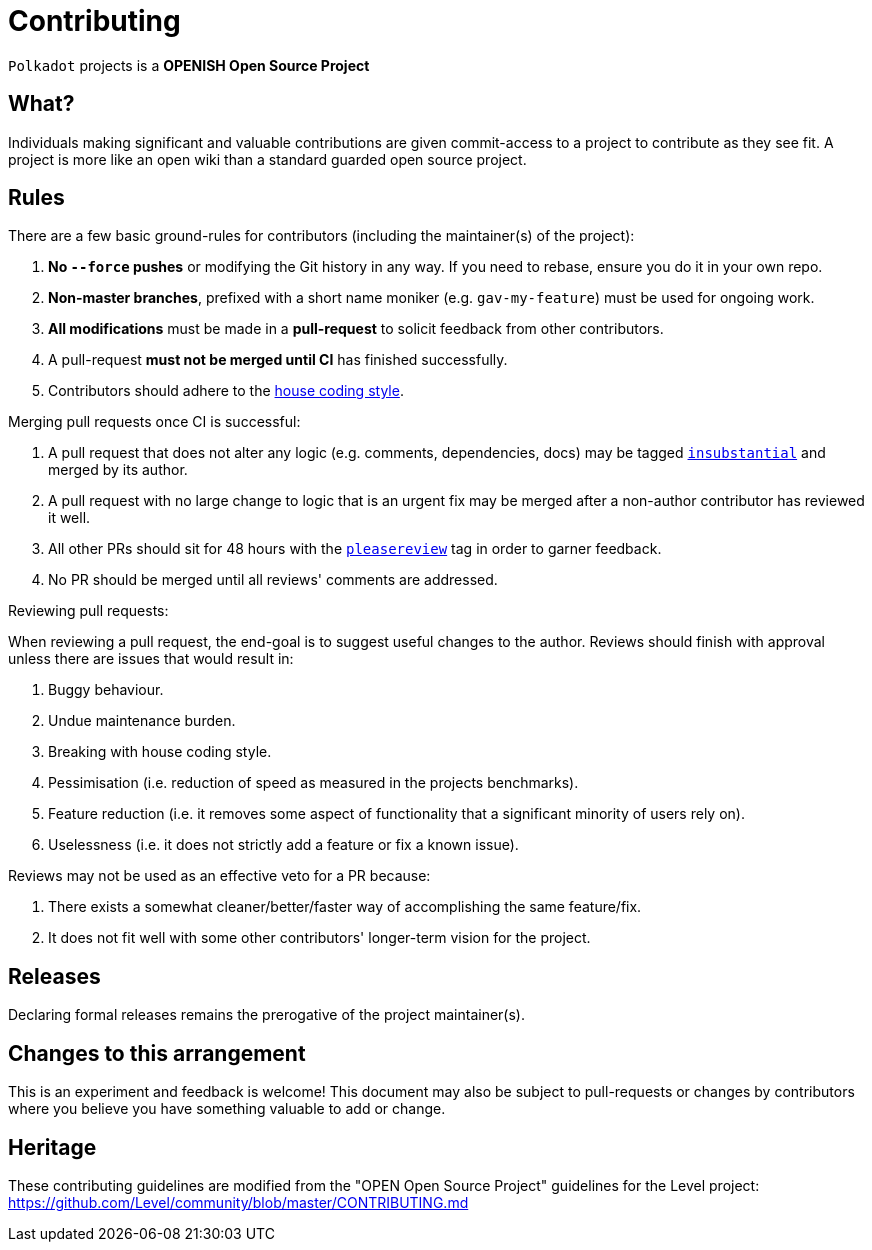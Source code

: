 = Contributing

`Polkadot` projects is a **OPENISH Open Source Project**

== What?

Individuals making significant and valuable contributions are given commit-access to a project to contribute as they see fit. A project is more like an open wiki than a standard guarded open source project.

== Rules

There are a few basic ground-rules for contributors (including the maintainer(s) of the project):

. **No `--force` pushes** or modifying the Git history in any way. If you need to rebase, ensure you do it in your own repo.
. **Non-master branches**, prefixed with a short name moniker (e.g. `gav-my-feature`) must be used for ongoing work.
. **All modifications** must be made in a **pull-request** to solicit feedback from other contributors.
. A pull-request *must not be merged until CI* has finished successfully.
. Contributors should adhere to the https://github.com/paritytech/polkadot/wiki/Style-Guide[house coding style].

Merging pull requests once CI is successful:

. A pull request that does not alter any logic (e.g. comments, dependencies, docs) may be tagged https://github.com/paritytech/polkadot/pulls?utf8=%E2%9C%93&q=is%3Apr+is%3Aopen+label%3AA2-insubstantial[`insubstantial`] and merged by its author.
. A pull request with no large change to logic that is an urgent fix may be merged after a non-author contributor has reviewed it well.
. All other PRs should sit for 48 hours with the https://github.com/paritytech/polkadot/pulls?q=is%3Apr+is%3Aopen+label%3AA0-pleasereview[`pleasereview`] tag in order to garner feedback.
. No PR should be merged until all reviews' comments are addressed.

.Reviewing pull requests:
When reviewing a pull request, the end-goal is to suggest useful changes to the author. Reviews should finish with approval unless there are issues that would result in:

. Buggy behaviour.
. Undue maintenance burden.
. Breaking with house coding style.
. Pessimisation (i.e. reduction of speed as measured in the projects benchmarks).
. Feature reduction (i.e. it removes some aspect of functionality that a significant minority of users rely on).
. Uselessness (i.e. it does not strictly add a feature or fix a known issue).

.Reviews may not be used as an effective veto for a PR because:
. There exists a somewhat cleaner/better/faster way of accomplishing the same feature/fix.
. It does not fit well with some other contributors' longer-term vision for the project.

== Releases

Declaring formal releases remains the prerogative of the project maintainer(s).

== Changes to this arrangement

This is an experiment and feedback is welcome! This document may also be subject to pull-requests or changes by contributors where you believe you have something valuable to add or change.

== Heritage

These contributing guidelines are modified from the "OPEN Open Source Project" guidelines for the Level project: https://github.com/Level/community/blob/master/CONTRIBUTING.md
